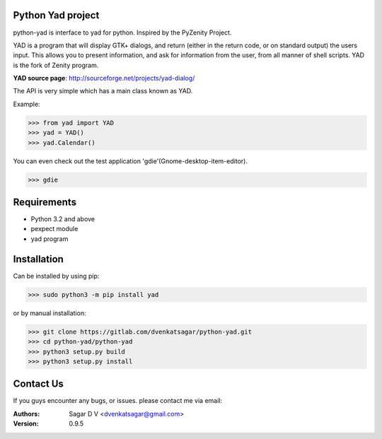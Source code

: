 Python Yad project
==================

python-yad is interface to yad for python. Inspired by the PyZenity Project.

YAD is a program that will display GTK+ dialogs, and return (either in the return code, or on standard output) the users input.
This allows you to present information, and ask for information from the user, from all manner of shell scripts.
YAD is the fork of Zenity program.


**YAD source page**:	http://sourceforge.net/projects/yad-dialog/


The API is very simple which has a main class known as YAD.

Example:

>>> from yad import YAD
>>> yad = YAD()
>>> yad.Calendar()

You can even check out the test application 'gdie'(Gnome-desktop-item-editor).

>>> gdie

Requirements
============
- Python 3.2 and above
- pexpect module
- yad program

Installation
============
Can be installed by using pip:

>>> sudo python3 -m pip install yad

or by manual installation:

>>> git clone https://gitlab.com/dvenkatsagar/python-yad.git
>>> cd python-yad/python-yad
>>> python3 setup.py build
>>> python3 setup.py install

Contact Us
==========
If you guys encounter any bugs, or issues. please contact me via email:

:Authors: Sagar D V <dvenkatsagar@gmail.com>

:Version: 0.9.5
